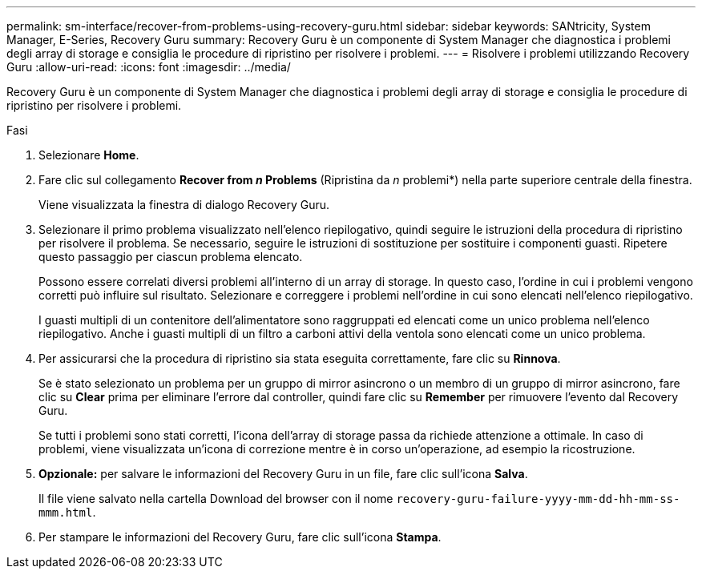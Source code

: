 ---
permalink: sm-interface/recover-from-problems-using-recovery-guru.html 
sidebar: sidebar 
keywords: SANtricity, System Manager, E-Series, Recovery Guru 
summary: Recovery Guru è un componente di System Manager che diagnostica i problemi degli array di storage e consiglia le procedure di ripristino per risolvere i problemi. 
---
= Risolvere i problemi utilizzando Recovery Guru
:allow-uri-read: 
:icons: font
:imagesdir: ../media/


[role="lead"]
Recovery Guru è un componente di System Manager che diagnostica i problemi degli array di storage e consiglia le procedure di ripristino per risolvere i problemi.

.Fasi
. Selezionare *Home*.
. Fare clic sul collegamento *Recover from _n_ Problems* (Ripristina da _n_ problemi*) nella parte superiore centrale della finestra.
+
Viene visualizzata la finestra di dialogo Recovery Guru.

. Selezionare il primo problema visualizzato nell'elenco riepilogativo, quindi seguire le istruzioni della procedura di ripristino per risolvere il problema. Se necessario, seguire le istruzioni di sostituzione per sostituire i componenti guasti. Ripetere questo passaggio per ciascun problema elencato.
+
Possono essere correlati diversi problemi all'interno di un array di storage. In questo caso, l'ordine in cui i problemi vengono corretti può influire sul risultato. Selezionare e correggere i problemi nell'ordine in cui sono elencati nell'elenco riepilogativo.

+
I guasti multipli di un contenitore dell'alimentatore sono raggruppati ed elencati come un unico problema nell'elenco riepilogativo. Anche i guasti multipli di un filtro a carboni attivi della ventola sono elencati come un unico problema.

. Per assicurarsi che la procedura di ripristino sia stata eseguita correttamente, fare clic su *Rinnova*.
+
Se è stato selezionato un problema per un gruppo di mirror asincrono o un membro di un gruppo di mirror asincrono, fare clic su *Clear* prima per eliminare l'errore dal controller, quindi fare clic su *Remember* per rimuovere l'evento dal Recovery Guru.

+
Se tutti i problemi sono stati corretti, l'icona dell'array di storage passa da richiede attenzione a ottimale. In caso di problemi, viene visualizzata un'icona di correzione mentre è in corso un'operazione, ad esempio la ricostruzione.

. *Opzionale:* per salvare le informazioni del Recovery Guru in un file, fare clic sull'icona *Salva*.
+
Il file viene salvato nella cartella Download del browser con il nome `recovery-guru-failure-yyyy-mm-dd-hh-mm-ss-mmm.html`.

. Per stampare le informazioni del Recovery Guru, fare clic sull'icona *Stampa*.

